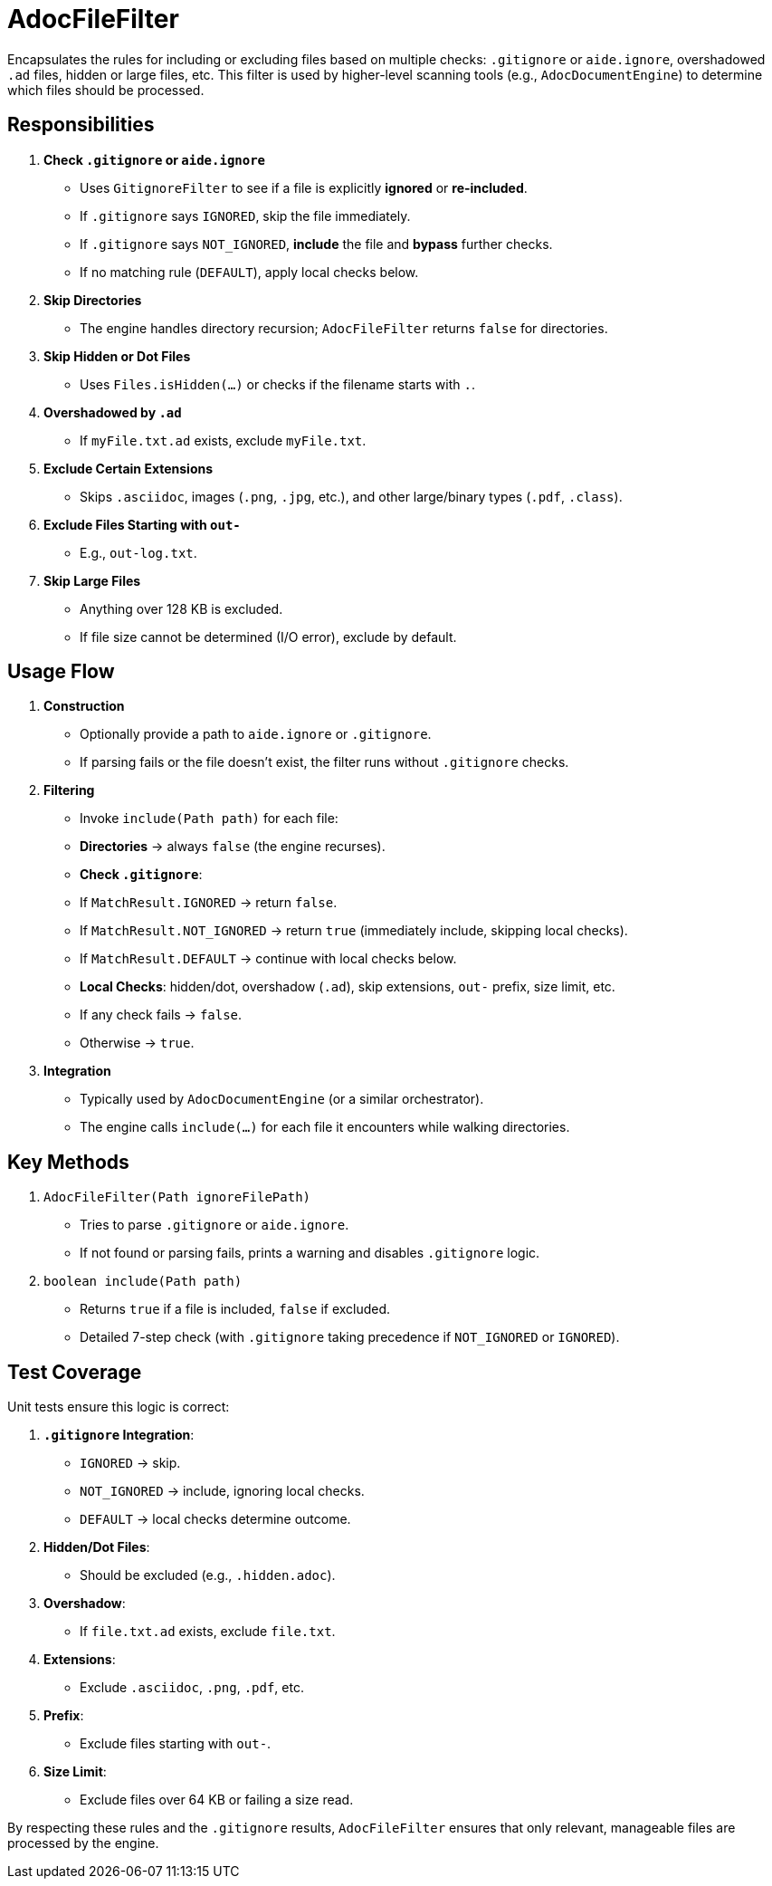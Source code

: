 = AdocFileFilter

Encapsulates the rules for including or excluding files based on multiple checks:
`.gitignore` or `aide.ignore`, overshadowed `.ad` files, hidden or large files, etc.
This filter is used by higher-level scanning tools (e.g., `AdocDocumentEngine`) to
determine which files should be processed.

== Responsibilities

1. **Check `.gitignore` or `aide.ignore`**
- Uses `GitignoreFilter` to see if a file is explicitly *ignored* or *re-included*.
- If `.gitignore` says `IGNORED`, skip the file immediately.
- If `.gitignore` says `NOT_IGNORED`, **include** the file and **bypass** further checks.
- If no matching rule (`DEFAULT`), apply local checks below.

2. **Skip Directories**
- The engine handles directory recursion; `AdocFileFilter` returns `false` for directories.

3. **Skip Hidden or Dot Files**
- Uses `Files.isHidden(...)` or checks if the filename starts with `.`.

4. **Overshadowed by `.ad`**
- If `myFile.txt.ad` exists, exclude `myFile.txt`.

5. **Exclude Certain Extensions**
- Skips `.asciidoc`, images (`.png`, `.jpg`, etc.), and other large/binary types (`.pdf`, `.class`).

6. **Exclude Files Starting with `out-`**
- E.g., `out-log.txt`.

7. **Skip Large Files**
- Anything over 128 KB is excluded.
- If file size cannot be determined (I/O error), exclude by default.

== Usage Flow

1. **Construction**
- Optionally provide a path to `aide.ignore` or `.gitignore`.
- If parsing fails or the file doesn’t exist, the filter runs without `.gitignore` checks.

2. **Filtering**
- Invoke `include(Path path)` for each file:
- **Directories** → always `false` (the engine recurses).
- **Check `.gitignore`**:
- If `MatchResult.IGNORED` → return `false`.
- If `MatchResult.NOT_IGNORED` → return `true` (immediately include, skipping local checks).
- If `MatchResult.DEFAULT` → continue with local checks below.
- **Local Checks**: hidden/dot, overshadow (`.ad`), skip extensions, `out-` prefix, size limit, etc.
- If any check fails → `false`.
- Otherwise → `true`.

3. **Integration**
- Typically used by `AdocDocumentEngine` (or a similar orchestrator).
- The engine calls `include(...)` for each file it encounters while walking directories.

== Key Methods

1. `AdocFileFilter(Path ignoreFilePath)`
- Tries to parse `.gitignore` or `aide.ignore`.
- If not found or parsing fails, prints a warning and disables `.gitignore` logic.

2. `boolean include(Path path)`
- Returns `true` if a file is included, `false` if excluded.
- Detailed 7-step check (with `.gitignore` taking precedence if `NOT_IGNORED` or `IGNORED`).

== Test Coverage

Unit tests ensure this logic is correct:

1. **`.gitignore` Integration**:
- `IGNORED` → skip.
- `NOT_IGNORED` → include, ignoring local checks.
- `DEFAULT` → local checks determine outcome.

2. **Hidden/Dot Files**:
- Should be excluded (e.g., `.hidden.adoc`).

3. **Overshadow**:
- If `file.txt.ad` exists, exclude `file.txt`.

4. **Extensions**:
- Exclude `.asciidoc`, `.png`, `.pdf`, etc.

5. **Prefix**:
- Exclude files starting with `out-`.

6. **Size Limit**:
- Exclude files over 64 KB or failing a size read.

By respecting these rules and the `.gitignore` results, `AdocFileFilter` ensures that only relevant, manageable files are processed by the engine.
